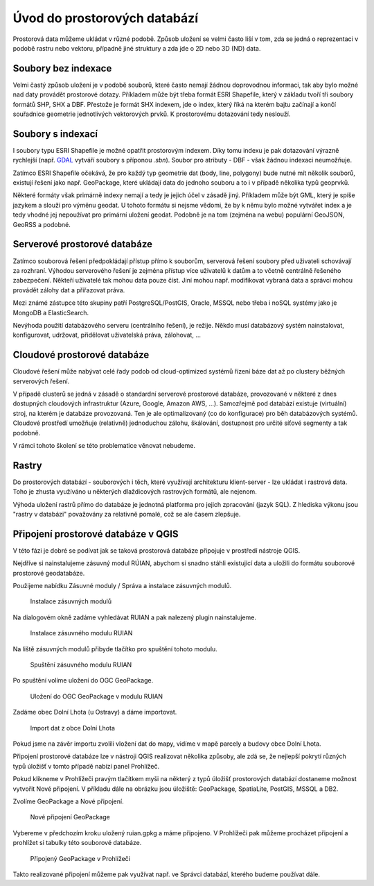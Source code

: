 .. index::
   single: Úvod do prostorových databází

Úvod do prostorových databází
-----------------------------

Prostorová data můžeme ukládat v různé podobě.
Způsob uložení se velmi často liší v tom, zda se jedná o
reprezentaci v podobě rastru nebo vektoru, případně jiné struktury
a zda jde o 2D nebo 3D (ND) data.

Soubory bez indexace
====================

Velmi častý způsob uložení je v podobě souborů, které
často nemají žádnou doprovodnou informaci, tak aby bylo možné
nad daty provádět prostorové dotazy. Příkladem může být
třeba formát ESRI Shapefile, který v základu tvoří
tři soubory formátů SHP, SHX a DBF. Přestože je formát SHX
indexem, jde o index, který říká na kterém bajtu začínají a končí
souřadnice geometrie jednotlivých vektorových prvků. K prostorovému
dotazování tedy neslouží.

Soubory s indexací
==================

I soubory typu ESRI Shapefile je možné opatřit
prostorovým indexem. Díky tomu indexu je pak dotazování
výrazně rychlejší (např.
`GDAL <https://gdal.org/drivers/vector/shapefile.html>`_ vytváří soubory s
příponou `.sbn`). Soubor pro atributy - DBF - však žádnou indexaci neumožňuje.


Zatímco ESRI Shapefile očekává, že pro každý typ geometrie dat (body, line, polygony)
bude nutné mít několik souborů, existují řešení jako např. GeoPackage, které ukládají
data do jednoho souboru a to i v případě několika typů geoprvků.

Některé formáty však primárně indexy nemají a tedy je jejich
účel v zásadě jiný. Příkladem může být GML, který je spíše jazykem
a slouží pro výměnu geodat. U tohoto formátu si nejsme vědomi, že
by k němu bylo možné vytvářet index a je tedy vhodné jej nepoužívat
pro primární uložení geodat. Podobně je na tom (zejména na webu) populární
GeoJSON, GeoRSS a podobné.

Serverové prostorové databáze
=============================

Zatímco souborová řešení předpokládají přístup přímo k souborům,
serverová řešení soubory před uživateli schovávají za rozhraní.
Výhodou serverového řešení je zejména přístup více uživatelů
k datům a to včetně centrálně řešeného zabezpečení. Někteří uživatelé tak mohou
data pouze číst. Jiní mohou např. modifikovat vybraná data a
správci mohou provádět zálohy dat a přiřazovat práva.

Mezi známé zástupce této skupiny patří PostgreSQL/PostGIS,
Oracle, MSSQL nebo třeba i noSQL systémy jako je MongoDB a ElasticSearch.

Nevýhoda použití databázového serveru (centrálního řešení), je režije. Někdo
musí databázový systém nainstalovat, konfigurovat, udržovat, přidělovat
uživatelská práva, zálohovat, ...

Cloudové prostorové databáze
============================

Cloudové řešení může nabývat celé řady podob od cloud-optimized
systémů řízení báze dat až po clustery běžných serverových řešení.

V případě clusterů se jedná v zásadě o standardní serverové prostorové databáze,
provozované v některé z dnes
dostupných cloudových infrastruktur (Azure, Google, Amazon AWS, ...). Samozřejmě
pod databází existuje (virtuální) stroj, na kterém je databáze provozovaná. Ten
je ale optimalizovaný (co do konfigurace) pro běh databázových systémů. Cloudové
prostředí umožňuje (relativně) jednoduchou zálohu, škálování, dostupnost pro
určité síťové segmenty a tak podobně.

V rámci tohoto školení se této problematice věnovat nebudeme.

Rastry
======

Do prostorových databází - souborových i těch, které využívají architekturu
klient-server - lze ukládat i rastrová data. Toho je zhusta využíváno u
některých dlaždicových rastrových formátů, ale nejenom.

Výhoda uložení rastrů přímo do databáze je jednotná platforma pro jejich
zpracování (jazyk SQL). Z hlediska výkonu jsou "rastry v databázi" považovány za
relativně pomalé, což se ale časem zlepšuje.

Připojení prostorové databáze v QGIS
====================================

V této fázi je dobré se podívat jak se taková prostorová databáze připojuje
v prostředí nástroje QGIS.

Nejdříve si nainstalujeme zásuvný modul RÚIAN, abychom si snadno stáhli
existující data a uložili do formátu souborové prostorové geodatabáze.

Použijeme nabídku Zásuvné moduly / Správa a instalace zásuvných modulů.

.. figure:: images/plugins.png
   :class: large

   Instalace zásuvných modulů

Na dialogovém okně zadáme vyhledávat RUIAN a pak nalezený
plugin nainstalujeme.

.. figure:: images/ruian.png
   :class: large

   Instalace zásuvného modulu RUIAN

Na liště zásuvných modulů přibyde tlačítko pro spuštění tohoto modulu.

.. figure:: images/ruian2.png
   :class: large

   Spuštění zásuvného modulu RUIAN

Po spuštění volíme uložení do OGC GeoPackage.

.. figure:: images/ruian3.png
   :class: large

   Uložení do OGC GeoPackage v modulu RUIAN

Zadáme obec Dolní Lhota (u Ostravy) a dáme importovat.

.. figure:: images/ruian4.png
   :class: large

   Import dat z obce Dolní Lhota

Pokud jsme na závěr importu zvolili vložení dat do mapy,
vidíme v mapě parcely a budovy obce Dolní Lhota.

Připojení prostorové databáze lze v nástroji QGIS realizovat
několika způsoby, ale zdá se, že nejlepší pokrytí různých
typů úložišť v tomto případě nabízí panel Prohlížeč.

Pokud klikneme v Prohlížeči pravým tlačítkem myši na některý z
typů úložišť prostorových databází dostaneme možnost vytvořit
Nové připojení. V příkladu dále na obrázku jsou úložiště: GeoPackage,
SpatiaLite, PostGIS, MSSQL a DB2.

Zvolíme GeoPackage a Nové připojení.

.. figure:: images/connection.png
   :class: large

   Nové připojení GeoPackage

Vybereme v předchozím kroku uložený ruian.gpkg a máme připojeno.
V Prohlížeči pak můžeme procházet připojení a prohlížet si
tabulky této souborové databáze.

.. figure:: images/connection2.png
   :class: large

   Připojený GeoPackage v Prohlížeči


Takto realizované připojení můžeme pak využívat např. ve
Správci databází, kterého budeme používat dále.
